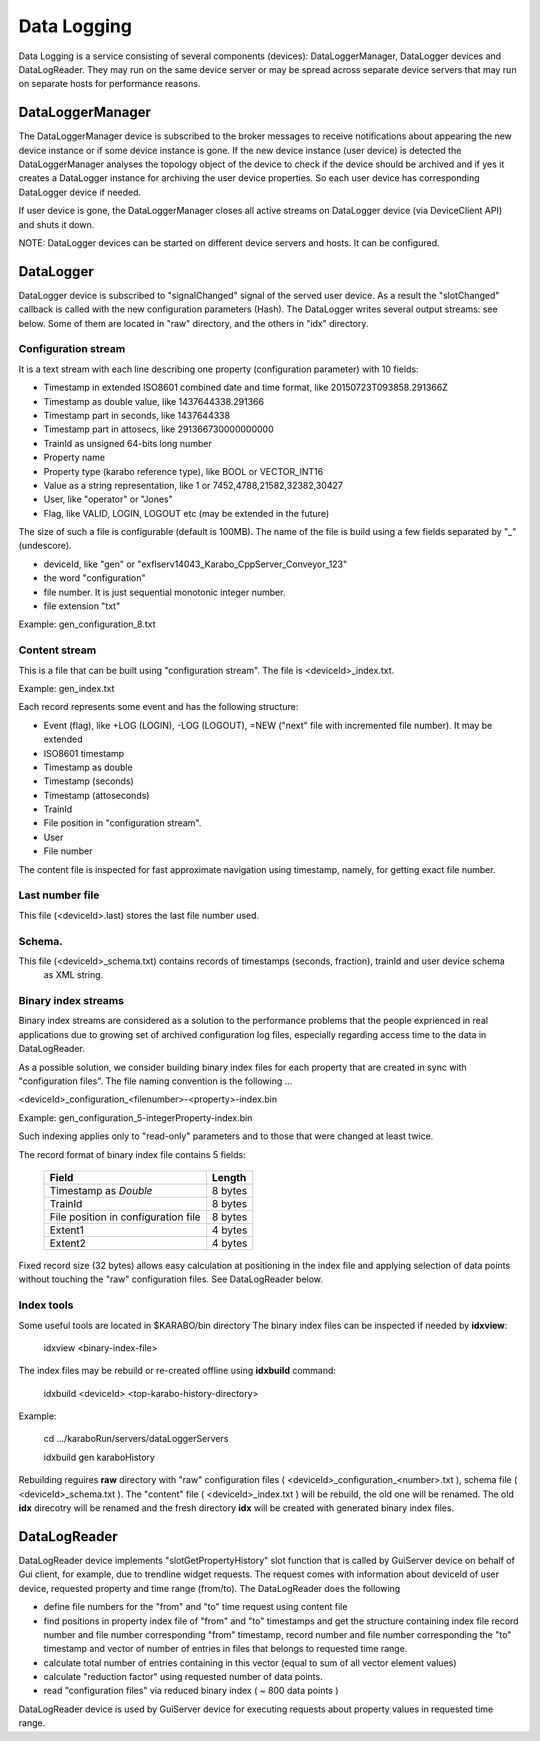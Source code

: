 *************
 Data Logging
*************

Data Logging is a service consisting of several components (devices):  DataLoggerManager, DataLogger devices and
DataLogReader.  They may run on the same device server or may be spread across separate device servers that
may run on separate hosts for performance reasons. 

DataLoggerManager
=================

The DataLoggerManager device is subscribed to the broker messages to receive notifications about appearing the 
new device instance or if some device instance is gone.  If the new device instance (user device) is detected
the DataLoggerManager analyses the topology object of the device to check if the device should be archived and
if yes it creates a DataLogger instance for archiving the user device properties. So each user device has 
corresponding DataLogger device if needed.

If user device is gone, the DataLoggerManager closes all active streams on DataLogger device (via DeviceClient API) and 
shuts it down.

NOTE: DataLogger devices can be started on different device servers and hosts. It can be configured.

DataLogger
==========

DataLogger device is subscribed to "signalChanged" signal of the served user device.  As a result the "slotChanged"
callback is called with the new configuration parameters  (Hash).  The DataLogger writes several output streams:
see below. Some of them are located in "raw" directory, and the others in "idx" directory.

Configuration stream
--------------------

It is a text stream with each line describing one property (configuration parameter) with 10 fields:

* Timestamp in extended ISO8601 combined date and time format, like 20150723T093858.291366Z
* Timestamp as double value, like 1437644338.291366
* Timestamp part in seconds, like 1437644338
* Timestamp part in attosecs, like 291366730000000000
* TrainId as unsigned 64-bits long number
* Property name
* Property type (karabo reference type), like BOOL or VECTOR_INT16
* Value as a string representation, like 1 or 7452,4788,21582,32382,30427
* User, like "operator" or "Jones"
* Flag, like VALID, LOGIN, LOGOUT etc  (may be extended in the future)

The size of such a file is configurable (default is 100MB). The name of the file is build using
a few fields separated by "_" (undescore).

* deviceId, like "gen" or "exflserv14043_Karabo_CppServer_Conveyor_123"
* the word "configuration"
* file number.  It is just sequential monotonic integer number.
* file extension "txt"

Example: gen_configuration_8.txt

Content stream
--------------

This is a file that can be built using "configuration stream". The file is <deviceId>_index.txt.

Example: gen_index.txt

Each record represents some event and has the following structure:

* Event (flag), like +LOG (LOGIN), -LOG (LOGOUT), =NEW ("next" file with incremented file number).  It may be extended
* ISO8601 timestamp
* Timestamp as double
* Timestamp (seconds)
* Timestamp (attoseconds)
* TrainId
* File position in "configuration stream".
* User
* File number

The content file is inspected for fast approximate navigation using timestamp, namely, for getting exact file number.

Last number file
----------------

This file (<deviceId>.last) stores the last file number used.

Schema.
-------

This file (<deviceId>_schema.txt) contains records of timestamps (seconds, fraction), trainId and user device schema
 as XML string.

Binary index streams
--------------------

Binary index streams are considered as a solution to the performance problems that the people exprienced in
real applications due to growing set of archived configuration log files, especially regarding access time to the
data in DataLogReader.

As a possible solution, we consider building binary index files for each property that are created in sync with
"configuration files".  The file naming convention is the following ...

<deviceId>_configuration_<filenumber>-<property>-index.bin

Example: gen_configuration_5-integerProperty-index.bin

Such indexing applies only to "read-only" parameters and to those that were changed at least twice.

The record format of binary index file contains 5 fields:

     +-------------------------------------+----------+
     |   Field                             |  Length  |
     +=====================================+==========+
     | Timestamp as *Double*               |  8 bytes |
     +-------------------------------------+----------+
     | TrainId                             |  8 bytes |
     +-------------------------------------+----------+
     | File position in configuration file |  8 bytes |
     +-------------------------------------+----------+
     | Extent1                             |  4 bytes |
     +-------------------------------------+----------+
     | Extent2                             |  4 bytes |
     +-------------------------------------+----------+

Fixed record size (32 bytes) allows easy calculation at positioning in the index file and
applying selection of data points without touching the "raw" configuration files. See DataLogReader below.

Index tools
-----------
Some useful tools are located in $KARABO/bin directory
The binary index files can be inspected if needed by **idxview**:

    idxview <binary-index-file>

The index files may be rebuild or re-created offline using **idxbuild** command:
    
    idxbuild <deviceId> <top-karabo-history-directory>

Example:

    cd .../karaboRun/servers/dataLoggerServers

    idxbuild gen karaboHistory

Rebuilding reguires **raw** directory with "raw" configuration files ( <deviceId>_configuration_<number>.txt ),
schema file ( <deviceId>_schema.txt ).  The "content" file ( <deviceId>_index.txt ) will be rebuild, the old one
will be renamed.  The old **idx** direcotry will be renamed and the fresh directory **idx** will be created with
generated binary index files.

 
DataLogReader
=============

DataLogReader device implements "slotGetPropertyHistory" slot function that is called by GuiServer device
on behalf of Gui client, for example, due to trendline widget requests. The request comes with information
about deviceId of user device, requested property and time range (from/to).   The DataLogReader does the following

* define file numbers for the "from" and "to" time request using content file
* find positions in property index file of "from" and "to" timestamps and get the structure containing index file record number and file number corresponding "from" timestamp, record number and file number corresponding the "to" timestamp and vector of number of entries in files that belongs to requested time range.
* calculate total number of entries containing in this vector (equal to sum of all vector element values)
* calculate "reduction factor" using requested number of data points.
* read "configuration files" via reduced binary index ( ~ 800 data points )

DataLogReader device is used by GuiServer device for executing requests about property
values in requested time range. 








 


